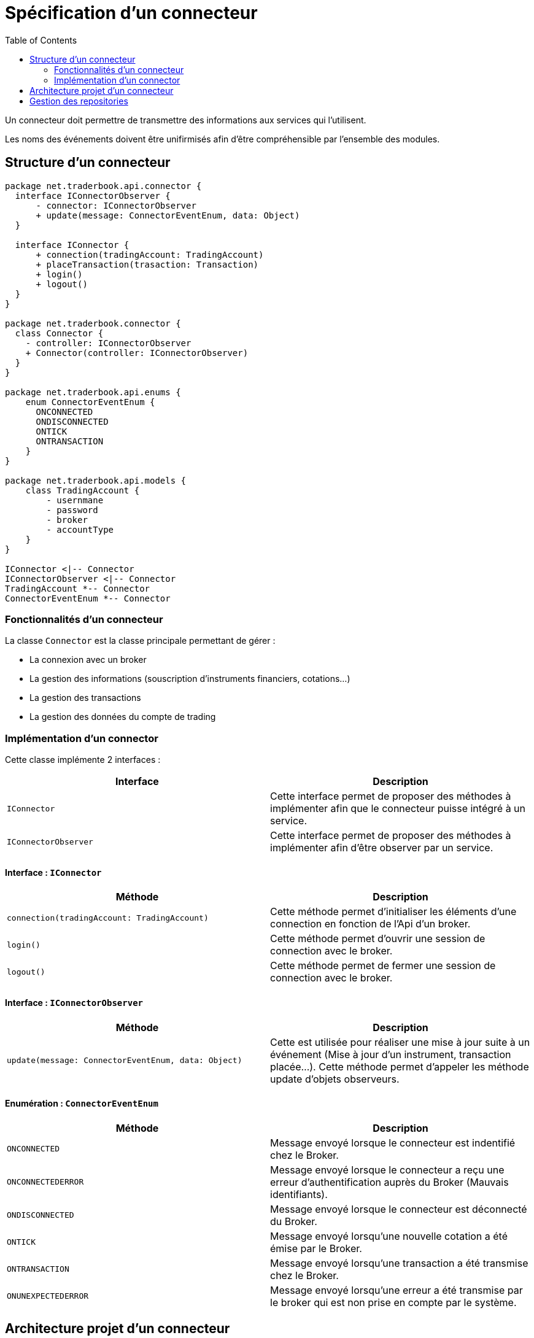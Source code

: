 = Spécification d'un connecteur
:toc: left

Un connecteur doit permettre de transmettre des informations aux services qui l'utilisent.

Les noms des événements doivent être unifirmisés afin d'être compréhensible par l'ensemble des modules.

== Structure d'un connecteur

[plantuml, structure-connecteur, format="svg"]
....
package net.traderbook.api.connector {
  interface IConnectorObserver {
      - connector: IConnectorObserver
      + update(message: ConnectorEventEnum, data: Object)
  }

  interface IConnector {
      + connection(tradingAccount: TradingAccount)
      + placeTransaction(trasaction: Transaction)
      + login()
      + logout()
  }
}

package net.traderbook.connector {
  class Connector {
    - controller: IConnectorObserver
    + Connector(controller: IConnectorObserver)
  }
}

package net.traderbook.api.enums {
    enum ConnectorEventEnum {
      ONCONNECTED
      ONDISCONNECTED
      ONTICK
      ONTRANSACTION
    }
}

package net.traderbook.api.models {
    class TradingAccount {
        - usernmane
        - password
        - broker
        - accountType
    }
}

IConnector <|-- Connector
IConnectorObserver <|-- Connector
TradingAccount *-- Connector
ConnectorEventEnum *-- Connector
....

=== Fonctionnalités d'un connecteur

La classe `Connector` est la classe principale permettant de gérer :

* La connexion avec un broker
* La gestion des informations (souscription d'instruments financiers, cotations...)
* La gestion des transactions
* La gestion des données du compte de trading

=== Implémentation d'un connector

Cette classe implémente 2 interfaces :

[%header,cols=2*]
|===
|Interface
|Description

|`IConnector`
|Cette interface permet de proposer des méthodes à implémenter afin que le connecteur puisse intégré à un service.

|`IConnectorObserver`
|Cette interface permet de proposer des méthodes à implémenter afin d'être observer par un service.
|===

==== Interface : `IConnector`

[%header,cols=2*]
|===
|Méthode
|Description

|`connection(tradingAccount: TradingAccount)`
|Cette méthode permet d'initialiser les éléments d'une connection en fonction de l'Api d'un broker.

|`login()`
|Cette méthode permet d'ouvrir une session de connection avec le broker.

|`logout()`
|Cette méthode permet de fermer une session de connection avec le broker.
|===

==== Interface : `IConnectorObserver`

[%header,cols=2*]
|===
|Méthode
|Description

|`update(message: ConnectorEventEnum, data: Object)`
|Cette est utilisée pour réaliser une mise à jour suite à un événement (Mise à jour d'un instrument, transaction placée...). Cette méthode permet d'appeler les méthode update d'objets observeurs.
|===

==== Enumération : `ConnectorEventEnum`

[%header,cols=2*]
|===
|Méthode
|Description

|`ONCONNECTED`
|Message envoyé lorsque le connecteur est indentifié chez le Broker.

|`ONCONNECTEDERROR`
|Message envoyé lorsque le connecteur a reçu une erreur d'authentification auprès du Broker (Mauvais identifiants).

|`ONDISCONNECTED`
|Message envoyé lorsque le connecteur est déconnecté du Broker.

|`ONTICK`
|Message envoyé lorsqu'une nouvelle cotation a été émise par le Broker.

|`ONTRANSACTION`
|Message envoyé lorsqu'une transaction a été transmise chez le Broker.

|`ONUNEXPECTEDERROR`
|Message envoyé lorsqu'une erreur a été transmise par le broker qui est non prise en compte par le système.
|===

== Architecture projet d'un connecteur

L'architecture du projet devra intégrer l'API intère modules (module api) ainsi que les librairies (dossier libs) du broker.

[plantuml, archi-projet-connecteur, format="svg"]
....
salt
{
{T
 + Project name
 ++ api
 ++ app
 ++ libs
 ++ gradle files
}
}
....

Gradle devra permettre la génération d'un fichier manifest. Ce fichier devra contenir des propriétés :

[%header,cols=2*]
|===
|Propriété
|Description

|name
|Permet de donner un nom au broker

|description
|Permet de donner une description au broker
|===

Certaines de ses propriété seront transmises au différentes plateformes et notamment dans un premier lieu au service.

== Gestion des repositories

Chaque connecteur devra avoir son propre respository et devra respecter une nomenclature de nommage.

La nomenclature les la suivante : `traderbook/connector-BROKER-NAME`

* Tous les caractères sont en minuscules
* Pas de caractères spéciaux
* La première partie est le mot `connector`
* Les espaces sont remplacés par des tirets du 6 (-)
* La seconde partie est le nom du broker